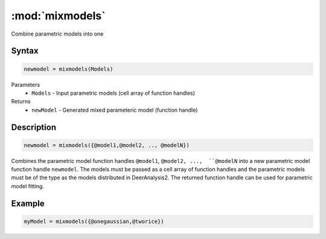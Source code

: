 .. highlight:: matlab
.. _mixmodels:


***********************
:mod:`mixmodels`
***********************

Combine parametric models into one

Syntax
=========================================

.. code-block:: matlab

    newmodel = mixmodels(Models)



Parameters
    *   ``Models`` - Input parametric models (cell array of function handles)

Returns
    *   ``newModel`` - Generated mixed parameteric model (function handle)

Description
=========================================

.. code-block:: matlab

            newmodel = mixmodels({@model1,@model2, .., @modelN})

Combines the parametric model function handles ``@model1``, ``@model2, ...,  ``@modelN`` into a new parametric model function handle ``newmodel``. The models must be passed as a cell array of function handles and the parametric models must be of the type as the models distributed in DeerAnalysis2. The returned function handle can be used for parametric model fitting.

Example
=========================================

.. code-block:: matlab

    myModel = mixmodels({@onegaussian,@tworice})